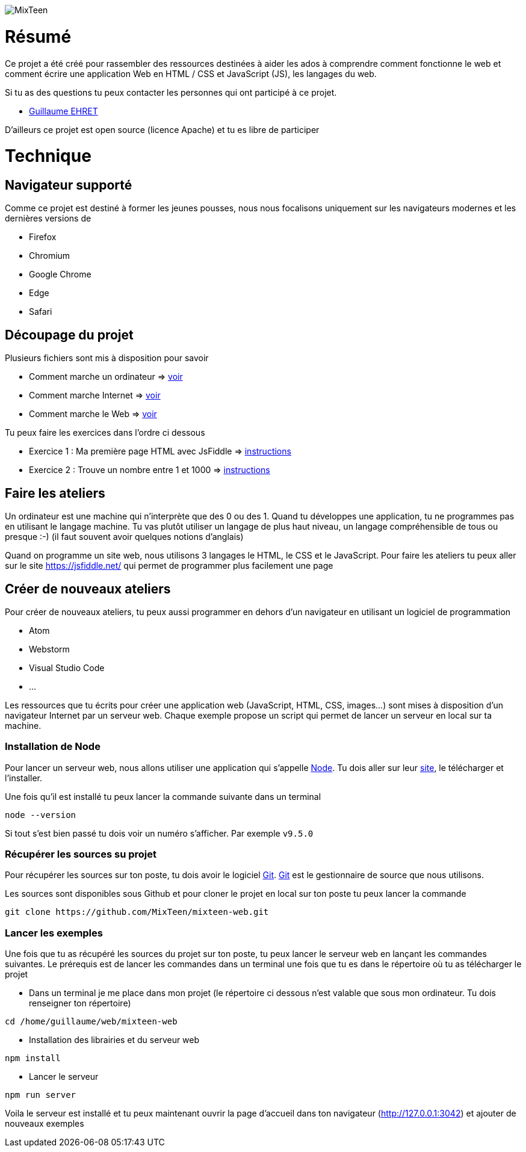 image::src/ressources/images/logo.png[MixTeen]

= Résumé

Ce projet a été créé pour rassembler des ressources destinées à aider les ados à comprendre comment fonctionne le web et comment écrire une application Web en HTML / CSS et JavaScript (JS), les langages du web.

Si tu as des questions tu peux contacter les personnes qui ont participé à ce projet.

* mailto:guillaume@dev-mind.fr[Guillaume EHRET]

D'ailleurs ce projet est open source (licence Apache) et tu es libre de participer

= Technique

== Navigateur supporté

Comme ce projet est destiné à former les jeunes pousses, nous nous focalisons uniquement sur les navigateurs modernes et les dernières versions de

* Firefox
* Chromium
* Google Chrome
* Edge
* Safari

== Découpage du projet

Plusieurs fichiers sont mis à disposition pour savoir

* Comment marche un ordinateur => link:src/doc/chapitre0_comment_marche_un_ordinateur.pdf[voir]
* Comment marche Internet => link:src/doc/chapitre1_comment_marche_Internet.pdf[voir]
* Comment marche le Web => link:src/doc/chapitre2_comment_marche_le_web.pdf[voir]


Tu peux faire les exercices dans l'ordre ci dessous

* Exercice 1 : Ma première page HTML avec JsFiddle => link:src/exercice1/instructions.adoc[instructions]
* Exercice 2 : Trouve un nombre entre 1 et 1000 => link:src/exercice2/instructions.adoc[instructions]

== Faire les ateliers

Un ordinateur est une machine qui n'interprète que des 0 ou des 1. Quand tu développes une application, tu ne programmes pas en utilisant le langage machine. Tu vas plutôt utiliser un langage de plus haut niveau, un langage compréhensible de tous ou presque :-) (il faut souvent avoir quelques notions d'anglais)

Quand on programme un site web, nous utilisons 3 langages le HTML, le CSS et le JavaScript. Pour faire les ateliers tu peux aller sur le site https://jsfiddle.net/ qui permet de programmer plus facilement une page

== Créer de nouveaux ateliers

Pour créer de nouveaux ateliers, tu peux aussi programmer en dehors d'un navigateur en utilisant un logiciel de programmation

* Atom
* Webstorm
* Visual Studio Code
* ...

Les ressources que tu écrits pour créer une application web (JavaScript, HTML, CSS, images...) sont mises à disposition d'un navigateur Internet par un serveur web. Chaque exemple propose un script qui permet de lancer un serveur en local sur ta machine.

=== Installation de Node

Pour lancer un serveur web, nous allons utiliser une application qui s'appelle https://nodejs.org/en/[Node]. Tu dois aller sur leur https://nodejs.org/en/[site], le télécharger et l'installer.

Une fois qu'il est installé tu peux lancer la commande suivante dans un terminal

[source, shell, subs="none"]
----
node --version
----

Si tout s'est bien passé tu dois voir un numéro s'afficher. Par exemple `v9.5.0`

=== Récupérer les sources su projet

Pour récupérer les sources sur ton poste, tu dois avoir le logiciel https://git-scm.com/[Git]. https://git-scm.com/[Git] est le gestionnaire de source que nous utilisons.

Les sources sont disponibles sous Github et pour cloner le projet en local sur ton poste tu peux lancer la commande

[source, shell, subs="none"]
----
git clone https://github.com/MixTeen/mixteen-web.git
----

=== Lancer les exemples

Une fois que tu as récupéré les sources du projet sur ton poste, tu peux lancer le serveur web en lançant les commandes suivantes. Le prérequis est de lancer les commandes dans un terminal une fois que tu es dans le répertoire où tu as télécharger le projet

* Dans un terminal je me place dans mon projet (le répertoire ci dessous n'est valable que sous mon ordinateur. Tu dois renseigner ton répertoire)
[source, shell, subs="none"]
----
cd /home/guillaume/web/mixteen-web
----

* Installation des librairies et du serveur web
[source, shell, subs="none"]
----
npm install
----

* Lancer le serveur
[source, shell, subs="none"]
----
npm run server
----

Voila le serveur est installé et tu peux maintenant ouvrir la page d'accueil dans ton navigateur (http://127.0.0.1:3042) et ajouter de nouveaux exemples

